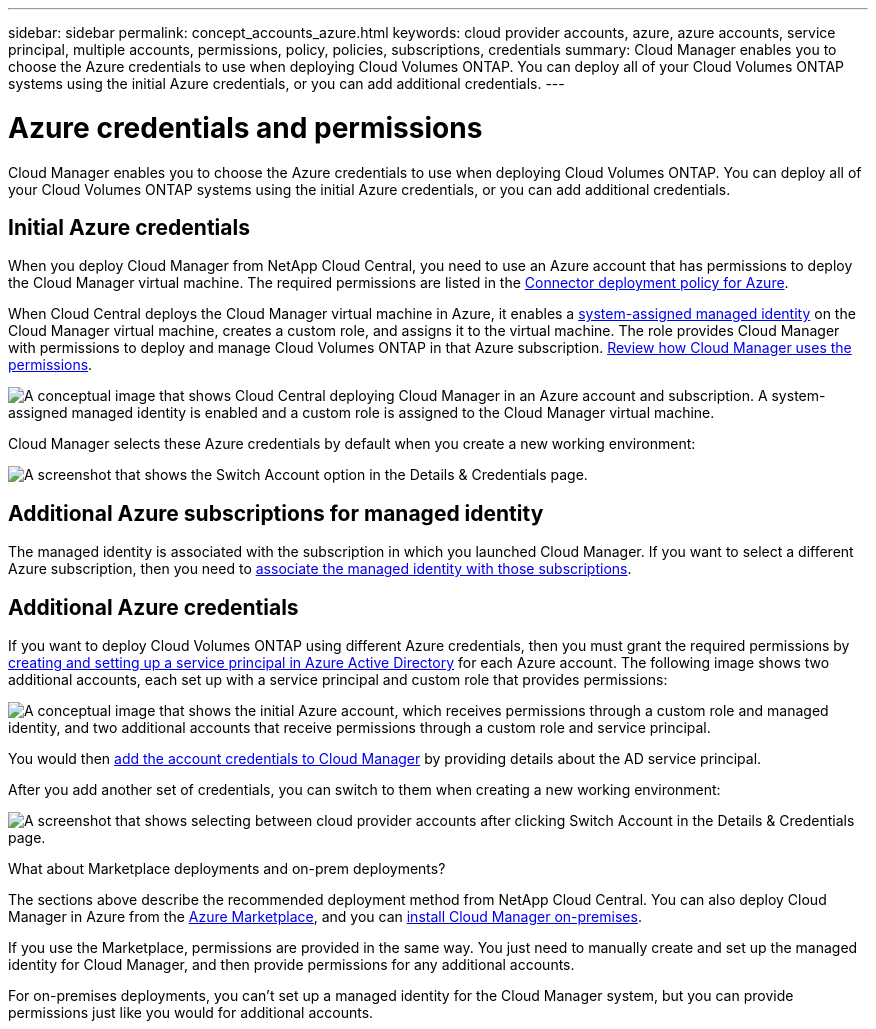 ---
sidebar: sidebar
permalink: concept_accounts_azure.html
keywords: cloud provider accounts, azure, azure accounts, service principal, multiple accounts, permissions, policy, policies, subscriptions, credentials
summary: Cloud Manager enables you to choose the Azure credentials to use when deploying Cloud Volumes ONTAP. You can deploy all of your Cloud Volumes ONTAP systems using the initial Azure credentials, or you can add additional credentials.
---

= Azure credentials and permissions
:hardbreaks:
:nofooter:
:icons: font
:linkattrs:
:imagesdir: ./media/

[.lead]
Cloud Manager enables you to choose the Azure credentials to use when deploying Cloud Volumes ONTAP. You can deploy all of your Cloud Volumes ONTAP systems using the initial Azure credentials, or you can add additional credentials.

== Initial Azure credentials

When you deploy Cloud Manager from NetApp Cloud Central, you need to use an Azure account that has permissions to deploy the Cloud Manager virtual machine. The required permissions are listed in the https://mysupport.netapp.com/cloudontap/iampolicies[Connector deployment policy for Azure^].

When Cloud Central deploys the Cloud Manager virtual machine in Azure, it enables a https://docs.microsoft.com/en-us/azure/active-directory/managed-identities-azure-resources/overview[system-assigned managed identity^] on the Cloud Manager virtual machine, creates a custom role, and assigns it to the virtual machine. The role provides Cloud Manager with permissions to deploy and manage Cloud Volumes ONTAP in that Azure subscription. link:reference_permissions.html#what-cloud-manager-does-with-azure-permissions[Review how Cloud Manager uses the permissions].

image:diagram_permissions_initial_azure.png[A conceptual image that shows Cloud Central deploying Cloud Manager in an Azure account and subscription. A system-assigned managed identity is enabled and a custom role is assigned to the Cloud Manager virtual machine.]

Cloud Manager selects these Azure credentials by default when you create a new working environment:

image:screenshot_accounts_select_azure.gif[A screenshot that shows the Switch Account option in the Details & Credentials page.]

== Additional Azure subscriptions for managed identity

The managed identity is associated with the subscription in which you launched Cloud Manager. If you want to select a different Azure subscription, then you need to link:task_adding_azure_accounts.html#associating-additional-azure-subscriptions-with-a-managed-identity[associate the managed identity with those subscriptions].

== Additional Azure credentials

If you want to deploy Cloud Volumes ONTAP using different Azure credentials, then you must grant the required permissions by link:task_adding_azure_accounts.html[creating and setting up a service principal in Azure Active Directory] for each Azure account. The following image shows two additional accounts, each set up with a service principal and custom role that provides permissions:

image:diagram_permissions_multiple_azure.png["A conceptual image that shows the initial Azure account, which receives permissions through a custom role and managed identity, and two additional accounts that receive permissions through a custom role and service principal."]

You would then link:task_adding_azure_accounts.html#adding-azure-accounts-to-cloud-manager[add the account credentials to Cloud Manager] by providing details about the AD service principal.

After you add another set of credentials, you can switch to them when creating a new working environment:

image:screenshot_accounts_switch_azure.gif["A screenshot that shows selecting between cloud provider accounts after clicking Switch Account in the Details & Credentials page."]

.What about Marketplace deployments and on-prem deployments?
****
The sections above describe the recommended deployment method from NetApp Cloud Central. You can also deploy Cloud Manager in Azure from the link:task_launching_azure_mktp.html[Azure Marketplace], and you can link:task_installing_linux.html[install Cloud Manager on-premises].

If you use the Marketplace, permissions are provided in the same way. You just need to manually create and set up the managed identity for Cloud Manager, and then provide permissions for any additional accounts.

For on-premises deployments, you can't set up a managed identity for the Cloud Manager system, but you can provide permissions just like you would for additional accounts.
****
